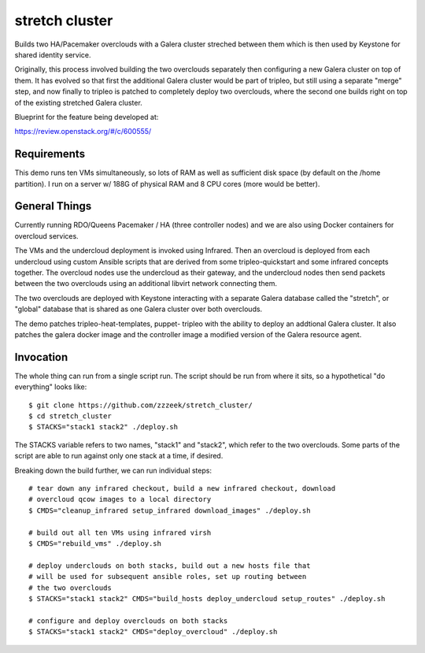 ===============
stretch cluster
===============

Builds two HA/Pacemaker overclouds with a Galera cluster streched between
them which is then used by Keystone for shared identity service.

Originally, this process involved building the two overclouds separately
then configuring a new Galera cluster on top of them.  It has evolved so
that first the additional Galera cluster would be part of tripleo, but
still using a separate "merge" step, and now finally to tripleo is patched
to completely deploy two overclouds, where the second one builds right on
top of the existing stretched Galera cluster.

Blueprint for the feature being developed at:

https://review.openstack.org/#/c/600555/

Requirements
============

This demo runs ten VMs simultaneously, so lots of RAM as well as sufficient
disk space (by default on the /home partition).   I run on a server
w/ 188G of physical RAM and 8 CPU cores (more would be better).

General Things
==============

Currently running RDO/Queens Pacemaker / HA (three controller nodes) and we are
also using Docker containers for overcloud services.

The VMs and the undercloud deployment is invoked using Infrared.   Then an
overcloud is deployed from each undercloud using custom Ansible scripts that
are derived from some tripleo-quickstart and some infrared concepts together.
The overcloud nodes use the undercloud as their gateway, and the undercloud
nodes then send packets between the two overclouds using an additional libvirt
network connecting them.

The two overclouds are deployed with Keystone interacting with a separate
Galera database called the "stretch", or "global" database that is shared
as one Galera cluster over both overclouds.


The demo patches tripleo-heat-templates, puppet-
tripleo with the ability to deploy an addtional Galera cluster.  It
also patches the galera docker image and the controller image
a modified version of the Galera resource agent.

Invocation
==========

The whole thing can run from a single script run.   The script should be run
from where it sits, so a hypothetical "do everything" looks like::

    $ git clone https://github.com/zzzeek/stretch_cluster/
    $ cd stretch_cluster
    $ STACKS="stack1 stack2" ./deploy.sh

The STACKS variable refers to two names, "stack1" and "stack2", which refer
to the two overclouds.   Some parts of the script are able to run
against only one stack at a time, if desired.

Breaking down the build further, we can run individual steps::

  # tear down any infrared checkout, build a new infrared checkout, download
  # overcloud qcow images to a local directory
  $ CMDS="cleanup_infrared setup_infrared download_images" ./deploy.sh

  # build out all ten VMs using infrared virsh
  $ CMDS="rebuild_vms" ./deploy.sh

  # deploy underclouds on both stacks, build out a new hosts file that
  # will be used for subsequent ansible roles, set up routing between
  # the two overclouds
  $ STACKS="stack1 stack2" CMDS="build_hosts deploy_undercloud setup_routes" ./deploy.sh

  # configure and deploy overclouds on both stacks
  $ STACKS="stack1 stack2" CMDS="deploy_overcloud" ./deploy.sh


